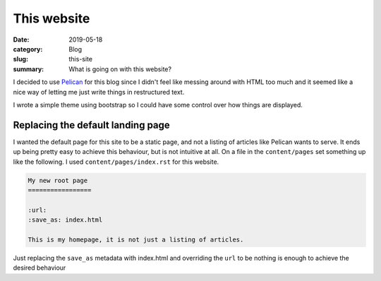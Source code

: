 This website
=============

:date: 2019-05-18
:category: Blog
:slug: this-site
:summary: What is going on with this website?

I decided to use Pelican_ for this blog since I
didn't feel like messing around with HTML too much and it seemed like a nice
way of letting me just write things in restructured text.

I wrote a simple theme using bootstrap so I could have some control over how
things are displayed.

Replacing the default landing page
-----------------------------------

I wanted the default page for this site to be a static page, and not a listing
of articles like Pelican wants to serve. It ends up being pretty easy to
achieve this behaviour, but is not intuitive at all. On a file in the
``content/pages`` set something up like the following. I used
``content/pages/index.rst`` for this website.

.. code-block:: rst

    My new root page
    =================

    :url:
    :save_as: index.html

    This is my homepage, it is not just a listing of articles.

Just replacing the ``save_as`` metadata with index.html and overriding the
``url`` to be nothing is enough to achieve the desired behaviour

.. _Pelican: https://github.com/getpelican/pelican/
